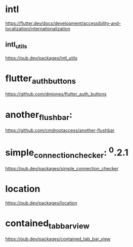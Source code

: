 * intl

  https://flutter.dev/docs/development/accessibility-and-localization/internationalization

** intl_utils

  https://pub.dev/packages/intl_utils

* flutter_auth_buttons

  https://github.com/dmjones/flutter_auth_buttons

 
* another_flushbar:
  
  https://github.com/cmdrootaccess/another-flushbar


* simple_connection_checker: ^0.2.1
  
  https://pub.dev/packages/simple_connection_checker

* location

  https://pub.dev/packages/location

* contained_tab_bar_view
  https://pub.dev/packages/contained_tab_bar_view
